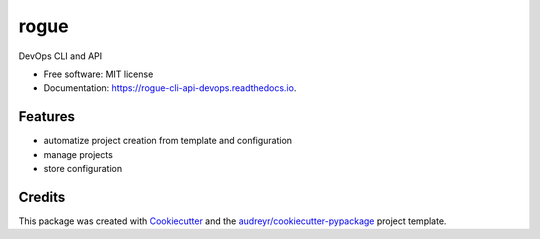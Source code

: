 ===============================
rogue
===============================


.. image:: https://img.shields.io/pypi/v/rogue.svg
        :target: https://pypi.python.org/pypi/rogue

.. image:: https://img.shields.io/travis/4383/rogue.svg
        :target: https://travis-ci.org/4383/rogue

.. image:: https://readthedocs.org/projects/rogue-cli-api-devops/badge/?version=latest
        :target: https://rogue-cli-api-devops.readthedocs.io/en/latest/?badge=latest
        :alt: Documentation Status

.. image:: https://pyup.io/repos/github/4383/rogue/shield.svg
     :target: https://pyup.io/repos/github/4383/rogue/
     :alt: Updates


DevOps CLI and API


* Free software: MIT license
* Documentation: https://rogue-cli-api-devops.readthedocs.io.


Features
--------

* automatize project creation from template and configuration
* manage projects
* store configuration

Credits
---------

This package was created with Cookiecutter_ and the `audreyr/cookiecutter-pypackage`_ project template.

.. _Cookiecutter: https://github.com/audreyr/cookiecutter
.. _`audreyr/cookiecutter-pypackage`: https://github.com/audreyr/cookiecutter-pypackage

